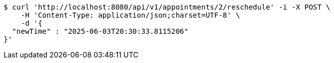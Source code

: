 [source,bash]
----
$ curl 'http://localhost:8080/api/v1/appointments/2/reschedule' -i -X POST \
    -H 'Content-Type: application/json;charset=UTF-8' \
    -d '{
  "newTime" : "2025-06-03T20:30:33.8115206"
}'
----